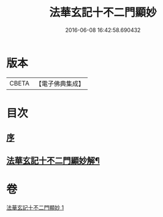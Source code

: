 #+TITLE: 法華玄記十不二門顯妙 
#+DATE: 2016-06-08 16:42:58.690432

* 版本
 |     CBETA|【電子佛典集成】|

* 目次
** [[file:KR6d0163_001.txt::001-0356a3][序]]
** [[file:KR6d0163_001.txt::001-0356b2][法華玄記十不二門顯妙解¶]]

* 卷
[[file:KR6d0163_001.txt][法華玄記十不二門顯妙 1]]

